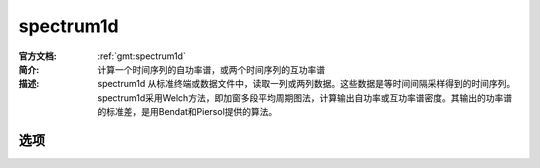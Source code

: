 .. index:: ! spectrum1d

spectrum1d
==========

:官方文档: :ref:`gmt:spectrum1d`
:简介: 计算一个时间序列的自功率谱，或两个时间序列的互功率谱
:描述: spectrum1d 从标准终端或数据文件中，读取一列或两列数据。这些数据是等时间间隔采样得到的时间序列。spectrum1d采用Welch方法，即加窗多段平均周期图法，计算输出自功率或互功率谱密度。其输出的功率谱的标准差，是用Bendat和Piersol提供的算法。

选项
----


